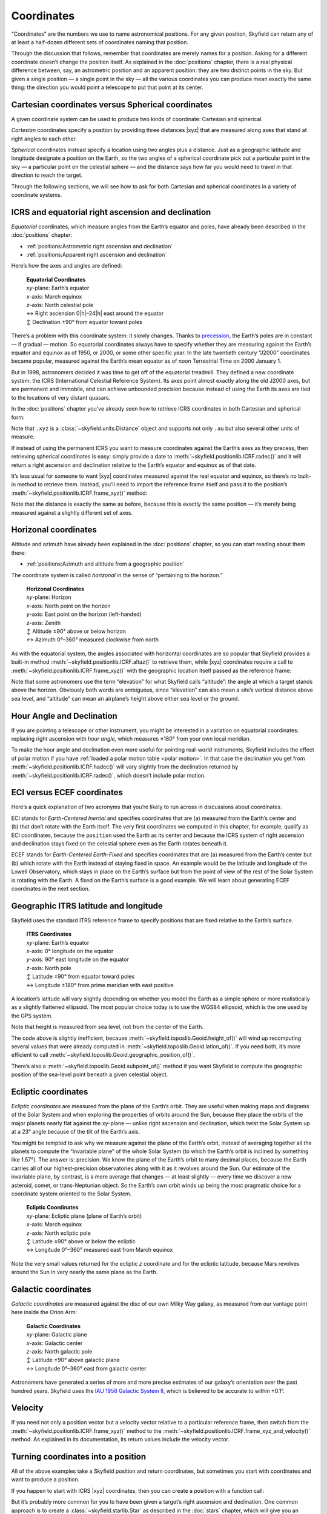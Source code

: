 
=============
 Coordinates
=============

“Coordinates” are the numbers we use to name astronomical positions.
For any given position,
Skyfield can return
any of at least a half-dozen different sets of coordinates
naming that position.

Through the discussion that follows,
remember that coordinates are merely names for a position.
Asking for a different coordinate doesn’t change the position itself.
As explained in the :doc:`positions` chapter,
there is a real physical difference between,
say, an astrometric position and an apparent position:
they are two distinct points in the sky.
But given a single position —
a single point in the sky —
all the various coordinates you can produce
mean exactly the same thing:
the direction you would point a telescope to put that point at its center.

Cartesian coordinates versus Spherical coordinates
==================================================

A given coordinate system can be used to produce
two kinds of coordinate:
Cartesian and spherical.

*Cartesian* coordinates
specify a position by providing three distances |xyz|
that are measured along axes that stand at right angles to each other.

*Spherical* coordinates instead specify a location
using two angles plus a distance.
Just as a geographic latitude and longitude
designate a position on the Earth,
so the two angles of a spherical coordinate
pick out a particular point in the sky —
a particular point on the celestial sphere —
and the distance says how far you would need to travel in that direction
to reach the target.

Through the following sections,
we will see how to ask for both Cartesian and spherical coordinates
in a variety of coordinate systems.

ICRS and equatorial right ascension and declination
===================================================

*Equatorial* coordinates,
which measure angles from the Earth’s equator and poles,
have already been described in the :doc:`positions` chapter:

* :ref:`positions:Astrometric right ascension and declination`
* :ref:`positions:Apparent right ascension and declination`

Here’s how the axes and angles are defined:

 | **Equatorial Coordinates**
 | *xy*-plane: Earth’s equator
 | *x*-axis: March equinox
 | *z*-axis: North celestial pole
 | ↔ Right ascension 0\ |h|–24\ |h| east around the equator
 | ↕ Declination ±90° from equator toward poles

There’s a problem with this coordinate system:
it slowly changes.
Thanks to `precession <https://en.wikipedia.org/wiki/Axial_precession>`_,
the Earth’s poles are in constant — if gradual — motion.
So equatorial coordinates
always have to specify
whether they are measuring against the Earth’s equator and equinox
as of 1950, or 2000, or some other specific year.
In the late twentieth century
“J2000” coordinates became popular,
measured against the Earth’s mean equator
as of noon Terrestrial Time on 2000 January 1.

But in 1998,
astronomers decided it was time to get off of the equatorial treadmill.
They defined a new coordinate system:
the ICRS (International Celestial Reference System).
Its axes point almost exactly along the old J2000 axes,
but are permanent and immobile,
and can achieve unbounded precision
because instead of using the Earth
its axes are tied to the locations of very distant quasars.

In the :doc:`positions` chapter
you’ve already seen
how to retrieve ICRS coordinates in both Cartesian and spherical form:

.. testcode::

    # Building an example position.

    from skyfield.api import load

    ts = load.timescale()
    t = ts.utc(2021, 12, 2, 14, 7)
    eph = load('de421.bsp')
    earth, mars = eph['earth'], eph['mars']
    position = earth.at(t).observe(mars)

    # Producing coordinates.

    print('Cartesian ICRS:')

    x, y, z = position.xyz.au

    print('  x = {:.3f} au'.format(x))
    print('  y = {:.3f} au'.format(y))
    print('  z = {:.3f} au'.format(z))
    print()

    print('Spherical ICRS:')

    ra, dec, distance = position.radec()

    print(' ', ra, 'right ascension')
    print(' ', dec, 'declination')
    print(' ', distance, 'distance')

.. testoutput::

    Cartesian ICRS:
      x = -1.521 au
      y = -1.800 au
      z = -0.772 au

    Spherical ICRS:
      15h 19m 15.08s right ascension
      -18deg 08' 37.0" declination
      2.47983 au distance

Note that ``.xyz`` is a :class:`~skyfield.units.Distance` object
and supports not only ``.au``
but also several other units of measure.

If instead of using the permanent ICRS
you want to measure coordinates against the Earth’s axes as they precess,
then retrieving spherical coordinates is easy:
simply provide a date to :meth:`~skyfield.positionlib.ICRF.radec()`
and it will return a right ascension and declination
relative to the Earth’s equator and equinox as of that date.

It’s less usual for someone to want |xyz| coordinates
measured against the real equator and equinox,
so there’s no built-in method to retrieve them.
Instead, you’ll need to import the reference frame itself
and pass it to the position’s
:meth:`~skyfield.positionlib.ICRF.frame_xyz()` method:

.. testcode::

    from skyfield.framelib import \
        true_equator_and_equinox_of_date as of_date

    print('Cartesian equinox-of-date coordinates:')

    x, y, z = position.frame_xyz(of_date).au

    print('  x = {:.3f} au'.format(x))
    print('  y = {:.3f} au'.format(y))
    print('  z = {:.3f} au'.format(z))
    print()

    print('Spherical equinox-of-date coordinates:')

    ra, dec, distance = position.radec(position.t)

    print(' ', ra, 'right ascension')
    print(' ', dec, 'declination')
    print(' ', distance, 'distance')

.. testoutput::

    Cartesian equinox-of-date coordinates:
      x = -1.510 au
      y = -1.808 au
      z = -0.775 au

    Spherical equinox-of-date coordinates:
      15h 20m 28.70s right ascension
      -18deg 13' 18.5" declination
      2.47983 au distance

Note that the distance is exactly the same as before,
because this is exactly the same position —
it’s merely being measured against a slightly different set of axes.

Horizonal coordinates
=====================

Altitude and azimuth have already been explained
in the :doc:`positions` chapter,
so you can start reading about them there:

* :ref:`positions:Azimuth and altitude from a geographic position`

The coordinate system is called *horizonal*
in the sense of “pertaining to the horizon.”

 | **Horizonal Coordinates**
 | *xy*-plane: Horizon
 | *x*-axis: North point on the horizon
 | *y*-axis: East point on the horizon (left-handed)
 | *z*-axis: Zenith
 | ↕ Altitude ±90° above or below horizon
 | ↔ Azimuth 0°–360° measured clockwise from north

As with the equatorial system,
the angles associated with horizontal coordinates are so popular
that Skyfield provides a built-in
method :meth:`~skyfield.positionlib.ICRF.altaz()` to retrieve them,
while |xyz| coordinates require a call to
:meth:`~skyfield.positionlib.ICRF.frame_xyz()`
with the geographic location itself passed as the reference frame:

.. testcode::

    # From the chapter on Positions:
    # computing altitude and azimuth.

    from skyfield.api import load, wgs84

    bluffton = wgs84.latlon(+40.8939, -83.8917)
    astrometric = (earth + bluffton).at(t).observe(mars)
    position = astrometric.apparent()

    print('Cartesian:')

    x, y, z = position.frame_xyz(bluffton).au

    print('  x = {:.3f} au north'.format(x))
    print('  y = {:.3f} au east'.format(y))
    print('  z = {:.3f} au up'.format(z))
    print()

    print('Spherical:')

    alt, az, distance = position.altaz()

    print('  Altitude:', alt)
    print('  Azimuth:', az)
    print('  Distance:', distance)

.. testoutput::

    Cartesian:
      x = -1.913 au north
      y = 1.200 au east
      z = 1.025 au up

    Spherical:
      Altitude: 24deg 24' 20.6"
      Azimuth: 147deg 54' 28.8"
      Distance: 2.47981 au

Note that some astronomers use the term “elevation”
for what Skyfield calls “altitude”:
the angle at which a target stands above the horizon.
Obviously both words are ambiguous,
since “elevation” can also mean a site’s vertical distance above sea level,
and “altitude” can mean an airplane’s height
above either sea level or the ground.

Hour Angle and Declination
==========================

If you are pointing a telescope or other instrument,
you might be interested in a variation on equatorial coordinates:
replacing right ascension with *hour angle,*
which measures ±180° from your own local meridian.

.. testcode::

    ha, dec, distance = position.hadec()

    print('Hour Angle:', ha)
    print('Declination:', dec, )
    print('Distance:', distance)

.. testoutput::

    Hour Angle: -02h 02m 28.88s
    Declination: -18deg 13' 16.4"
    Distance: 2.47981 au

To make the hour angle and declination even more useful
for pointing real-world instruments,
Skyfield includes the effect of polar motion
if you have :ref:`loaded a polar motion table <polar motion>`.
In that case the declination you get from
:meth:`~skyfield.positionlib.ICRF.hadec()`
will vary slightly from the declination returned by
:meth:`~skyfield.positionlib.ICRF.radec()`,
which doesn’t include polar motion.

ECI versus ECEF coordinates
===========================

Here’s a quick explanation of two acronyms
that you’re likely to run across in discussions about coordinates.

ECI stands for *Earth-Centered Inertial*
and specifies coordinates that are
(a) measured from the Earth’s center
and (b) that don’t rotate with the Earth itself.
The very first coordinates we computed in this chapter,
for example,
qualify as ECI coordinates,
because the ``position`` used the Earth as its center
and because the ICRS system of right ascension and declination
stays fixed on the celestial sphere
even as the Earth rotates beneath it.

ECEF stands for *Earth-Centered Earth-Fixed*
and specifies coordinates that are
(a) measured from the Earth’s center
but (b) which rotate with the Earth instead of staying fixed in space.
An example would be the latitude and longitude of the Lowell Observatory,
which stays in place on the Earth’s surface
but from the point of view of the rest of the Solar System
is rotating with the Earth.
A fixed  on the Earth’s surface is a good example.
We will learn about generating ECEF coordinates in the next section.

Geographic ITRS latitude and longitude
======================================

Skyfield uses the standard ITRS reference frame
to specify positions
that are fixed relative to the Earth’s surface.

 | **ITRS Coordinates**
 | *xy*-plane: Earth’s equator
 | *x*-axis: 0° longitude on the equator
 | *y*-axis: 90° east longitude on the equator
 | *z*-axis: North pole
 | ↕ Latitude ±90° from equator toward poles
 | ↔ Longitude ±180° from prime meridian with east positive

A location’s latitude will vary slightly
depending on whether you model the Earth as a simple sphere
or more realistically as a slightly flattened ellipsoid.
The most popular choice today is to use the WGS84 ellipsoid,
which is the one used by the GPS system.

.. testcode::

    from skyfield.api import wgs84
    from skyfield.framelib import itrs

    # Important: must start with a position
    # measured from the Earth’s center.
    position = earth.at(t).observe(mars)

    print('Cartesian:')

    x, y, z = position.frame_xyz(itrs).au

    print('  x = {:.3f} au'.format(x))
    print('  y = {:.3f} au'.format(y))
    print('  z = {:.3f} au'.format(z))
    print()

    print('Geographic:')

    lat, lon = wgs84.latlon_of(position)
    height = wgs84.height_of(position)

    print(' {:.4f}° latitude'.format(lat.degrees))
    print(' {:.4f}° longitude'.format(lon.degrees))
    print(' {:.0f} km above sea level'.format(distance.km))

.. testoutput::

    Cartesian:
      x = 1.409 au
      y = -1.888 au
      z = -0.775 au

    Geographic:
     -18.2218° latitude
     -53.2662° longitude
     370974969 km above sea level

Note that height is measured from sea level,
not from the center of the Earth.

The code above is slightly inefficient,
because :meth:`~skyfield.toposlib.Geoid.height_of()`
will wind up recomputing several values
that were already computed in :meth:`~skyfield.toposlib.Geoid.latlon_of()`.
If you need both, it’s more efficient to call
:meth:`~skyfield.toposlib.Geoid.geographic_position_of()`.

There’s also a :meth:`~skyfield.toposlib.Geoid.subpoint_of()` method
if you want Skyfield to compute the geographic position
of the sea-level point beneath a given celestial object.

.. Once fully supported, illustrate round-trips like

    xyz = m.frame_xyz(itrs)
    from skyfield.positionlib import ICRS
    position = ICRS.from_time_and_frame_vectors(t, itrs, xyz, None)

.. _ecliptic-coordinates:

Ecliptic coordinates
====================

*Ecliptic coordinates* are measured from the plane of the Earth’s orbit.
They are useful
when making maps and diagrams of the Solar System
and when exploring the properties of orbits around the Sun,
because they place the orbits of the major planets
nearly flat against the *xy*-plane —
unlike right ascension and declination,
which twist the Solar System up at a 23° angle
because of the tilt of the Earth’s axis.

You might be tempted to ask
why we measure against the plane of the Earth’s orbit,
instead of averaging together all the planets
to compute the “invariable plane” of the whole Solar System
(to which the Earth’s orbit is inclined by something like 1.57°).
The answer is: precision.
We know the plane of the Earth’s orbit to many decimal places,
because the Earth carries all of our highest-precision observatories
along with it as it revolves around the Sun.
Our estimate of the invariable plane, by contrast,
is a mere average
that changes — at least slightly —
every time we discover a new asteroid, comet, or trans-Neptunian object.
So the Earth’s own orbit winds up being the most pragmatic choice
for a coordinate system oriented to the Solar System.

 | **Ecliptic Coordinates**
 | *xy*-plane: Ecliptic plane (plane of Earth’s orbit)
 | *x*-axis: March equinox
 | *z*-axis: North ecliptic pole
 | ↕ Latitude ±90° above or below the ecliptic
 | ↔ Longitude 0°–360° measured east from March equinox

.. testcode::

    from skyfield.framelib import ecliptic_frame

    print('Cartesian ecliptic coordinates:')

    x, y, z = position.frame_xyz(ecliptic_frame).au

    print('  x = {:.3f} au'.format(x))
    print('  y = {:.3f} au'.format(y))
    print('  z = {:.3f} au'.format(z))
    print()

    print('Spherical ecliptic coordinates:')

    lat, lon, distance = position.frame_latlon(ecliptic_frame)

    print(' {:.4f} latitude'.format(lat.degrees))
    print(' {:.4f} longitude'.format(lon.degrees))
    print(' {:.3f} au distant'.format(distance.au))

.. testoutput::

    Cartesian ecliptic coordinates:
      x = -1.510 au
      y = -1.967 au
      z = 0.007 au

    Spherical ecliptic coordinates:
     0.1732 latitude
     232.4801 longitude
     2.480 au distant

Note the very small values returned
for the ecliptic *z* coordinate
and for the ecliptic latitude,
because Mars revolves around the Sun
in very nearly the same plane as the Earth.

Galactic coordinates
====================

*Galactic coordinates* are measured
against the disc of our own Milky Way galaxy,
as measured from our vantage point here inside the Orion Arm:

 | **Galactic Coordinates**
 | *xy*-plane: Galactic plane
 | *x*-axis: Galactic center
 | *z*-axis: North galactic pole
 | ↕ Latitude ±90° above galactic plane
 | ↔ Longitude 0°–360° east from galactic center

.. testcode::

    from skyfield.framelib import galactic_frame

    print('Cartesian galactic coordinates:')

    x, y, z = position.frame_xyz(galactic_frame).au

    print('  x = {:.3f} au'.format(x))
    print('  y = {:.3f} au'.format(y))
    print('  z = {:.3f} au'.format(z))
    print()

    print('Spherical galactic coordinates:')

    lat, lon, distance = position.frame_latlon(galactic_frame)

    print(' {:.4f} latitude'.format(lat.degrees))
    print(' {:.4f} longitude'.format(lon.degrees))
    print(' {:.3f} au distant'.format(distance.au))

.. testoutput::

    Cartesian galactic coordinates:
      x = 2.029 au
      y = -0.527 au
      z = 1.324 au

    Spherical galactic coordinates:
     32.2664 latitude
     345.4330 longitude
     2.480 au distant

Astronomers have generated a series of more and more precise estimates
of our galaxy’s orientation over the past hundred years.
Skyfield uses the `IAU 1958 Galactic System II
<https://adsabs.harvard.edu/full/1960MNRAS.121..123B>`_,
which is believed to be accurate to within ±0.1°.

Velocity
========

If you need not only a position vector but a velocity vector
relative to a particular reference frame,
then switch from
the :meth:`~skyfield.positionlib.ICRF.frame_xyz()` method
to the :meth:`~skyfield.positionlib.ICRF.frame_xyz_and_velocity()` method.
As explained in its documentation,
its return values include the velocity vector.

Turning coordinates into a position
===================================

All of the above examples take a Skyfield position and return coordinates,
but sometimes you start with coordinates
and want to produce a position.

If you happen to start with ICRS |xyz| coordinates,
then you can create a position with a function call:

.. testcode::

    from skyfield.positionlib import build_position

    icrs_xyz_au = [-1.521, -1.800, -0.772]
    position = build_position(icrs_xyz_au, t=t)

But it’s probably more common for you
to have been given a target’s right ascension and declination.
One common approach is to create a
:class:`~skyfield.starlib.Star`
as described in the :doc:`stars` chapter,
which will give you an object
that you can pass to ``.observe()``
like any other Skyfield body.
But you can also create a position directly
by using the ``from_radec()`` method carried by each position class.
To create an apparent position, for example:

.. testcode::

    from skyfield.positionlib import Apparent

    position = Apparent.from_radec(ra_hours=5.59, dec_degrees=5.45)

A final common situation
is that you measured an altitude and azimuth relative to your horizon
and want to learn the right ascension and declination of that position.
The solution is to use the :meth:`~skyfield.positionlib.ICRF.from_altaz()`
method,
but there’s a catch:
because the true coordinates behind any particular altitude and azimuth
are changing every moment as the Earth spins,
you first need to compute the position of your observatory
``.at()`` the moment you measured the altitude and azimuth,
and only then call the method.

.. testcode::

    # What are the coordinates of the zenith?

    b = bluffton.at(t)
    apparent = b.from_altaz(alt_degrees=90.0, az_degrees=0.0)

    ra, dec, distance = apparent.radec()
    print('Right ascension:', ra)
    print('Declination:', dec)

.. testoutput::

    Right ascension: 13h 17m 00.26s
    Declination: +41deg 00' 27.7"

If you find yourself in an even less common situation,
like needing to build a position from ecliptic or galactic coordinates,
then —
while there aren’t yet any documented examples for you to follow —
you might be able to assemble a solution together from these pieces:

* The position constructor method
  :meth:`~skyfield.positionlib.ICRF.from_time_and_frame_vectors()`.
* The ``from_spherical(r, theta, phi)`` method in ``skyfield/functions.py``.

.. TODO

 If your coordinates are expressed as some other pair of angles,
 then you will have to dig a bit deeper into Skyfield
 /and do the conversion yourself/
 for the routine to convert between the two.

    from skyfield.functions import from_spherical

    lat, lon, distance =
    xyz = from_spherical(distance.au, lat.radians, lon.radians)

 Then, use the same maneuver shown above
 to turn the |xyz| vector into a Skyfield position.

 from_time_and_frame_vectors

Rotation Matrices
=================

If you are doing some of your own mathematics,
you might want access to the low-level 3×3 rotation matrices
that define the relationship between each coordinate reference frame
and the ICRS.
To compute a rotation matrix,
simply pass a time to the frame’s ``rotation_at()`` method:

.. testcode::

    # 3×3 rotation matrix: ICRS → frame

    R = ecliptic_frame.rotation_at(t)
    print(R)

.. testoutput::

    [[ 0.99998613 -0.00482998 -0.00209857]
     [ 0.00526619  0.9174892   0.39772583]
     [ 0.00000441 -0.39773137  0.91750191]]

You should find the matrix easy to work with if ``t`` is a single time,
but if ``t`` is a whole :ref:`array of times <date-arrays>`
then the resulting matrix will have a third dimension
with the same number of elements as the time vector.
NumPy provides no direct support
for rotation matrices with an extra dimension,
so avoid using NumPy’s multiplication operators.
Instead, use Skyfield utility functions:

.. testsetup::

    from numpy import array, identity
    R2 = identity(3)
    v = array([1,2,3])

.. testcode::

    from skyfield.functions import T, mxm, mxv

    T(R)        # reverse rotation matrix: frame → ICRS
    mxm(R, R2)  # matrix × matrix: combines rotations
    mxv(R, v)   # matrix × vector: rotates a vector
